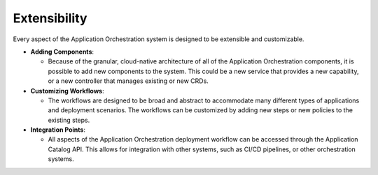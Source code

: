 Extensibility
=============

Every aspect of the Application Orchestration system is designed to be extensible and
customizable.

- **Adding Components**:

  - Because of the granular, cloud-native architecture of all of the Application
    Orchestration components, it is possible to add new components to the system.
    This could be a new service that provides a new capability, or a new controller
    that manages existing or new CRDs.

- **Customizing Workflows**:

  - The workflows are designed to be broad and abstract to accommodate many different
    types of applications and deployment scenarios. The workflows can be customized
    by adding new steps or new policies to the existing steps.

- **Integration Points**:

  - All aspects of the Application Orchestration deployment workflow can be accessed
    through the Application Catalog API. This allows for integration with other
    systems, such as CI/CD pipelines, or other orchestration systems.

